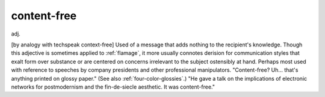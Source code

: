 .. _content-free:

============================================================
content-free
============================================================

adj\.

[by analogy with techspeak context-free] Used of a message that adds nothing to the recipient's knowledge.
Though this adjective is sometimes applied to :ref:`flamage`\, it more usually connotes derision for communication styles that exalt form over substance or are centered on concerns irrelevant to the subject ostensibly at hand.
Perhaps most used with reference to speeches by company presidents and other professional manipulators.
"Content-free?
Uh... that's anything printed on glossy paper."
(See also :ref:`four-color-glossies`\.)
"He gave a talk on the implications of electronic networks for postmodernism and the fin-de-siecle aesthetic.
It was content-free."

